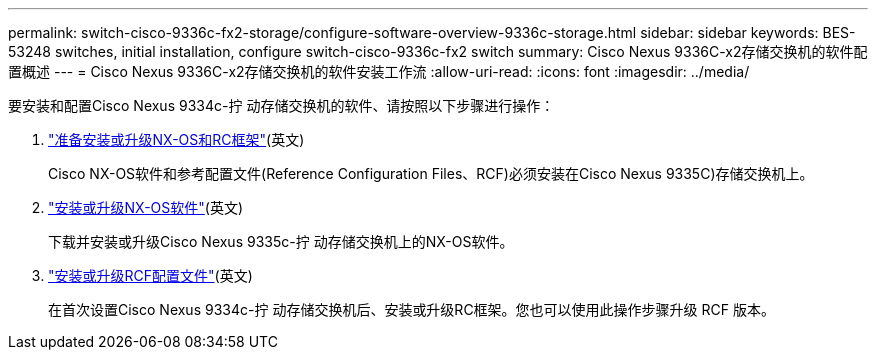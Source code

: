 ---
permalink: switch-cisco-9336c-fx2-storage/configure-software-overview-9336c-storage.html 
sidebar: sidebar 
keywords: BES-53248 switches, initial installation, configure switch-cisco-9336c-fx2 switch 
summary: Cisco Nexus 9336C-x2存储交换机的软件配置概述 
---
= Cisco Nexus 9336C-x2存储交换机的软件安装工作流
:allow-uri-read: 
:icons: font
:imagesdir: ../media/


[role="lead"]
要安装和配置Cisco Nexus 9334c-拧 动存储交换机的软件、请按照以下步骤进行操作：

. link:install-nxos-overview-9336c-storage.html["准备安装或升级NX-OS和RC框架"](英文)
+
Cisco NX-OS软件和参考配置文件(Reference Configuration Files、RCF)必须安装在Cisco Nexus 9335C)存储交换机上。

. link:install-nxos-software-9336c-storage.html["安装或升级NX-OS软件"](英文)
+
下载并安装或升级Cisco Nexus 9335c-拧 动存储交换机上的NX-OS软件。

. link:install-rcf-software-9336c-storage.html["安装或升级RCF配置文件"](英文)
+
在首次设置Cisco Nexus 9334c-拧 动存储交换机后、安装或升级RC框架。您也可以使用此操作步骤升级 RCF 版本。



